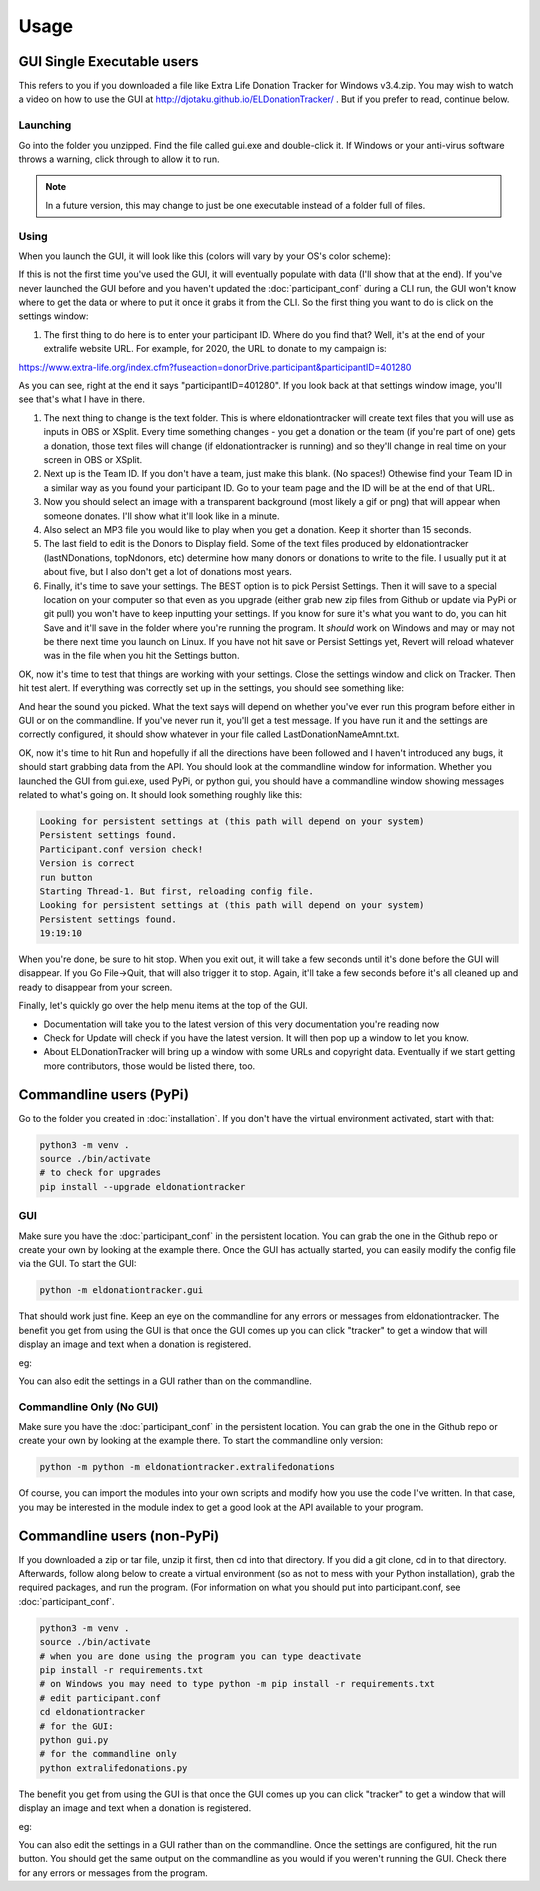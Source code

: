 =====
Usage
=====

GUI Single Executable users
^^^^^^^^^^^^^^^^^^^^^^^^^^^

This refers to you if you downloaded a file like Extra Life Donation Tracker for Windows v3.4.zip. You may wish to watch a video on how to use the GUI at http://djotaku.github.io/ELDonationTracker/ . But if you prefer to read, continue below.

Launching
---------

Go into the folder you unzipped. Find the file called gui.exe and double-click it. If Windows or your anti-virus software throws a warning, click through to allow it to run.

.. note::

    In a future version, this may change to just be one executable instead of a folder full of files.

Using
-----

When you launch the GUI, it will look like this (colors will vary by your OS's color scheme):

.. image :: /images/GUI_startup.png

If this is not the first time you've used the GUI, it will eventually populate with data (I'll show that at the end). If you've never launched the GUI before and you haven't updated the :doc:`participant_conf` during a CLI run, the GUI won't know where to get the data or where to put it once it grabs it from the CLI. So the first thing you want to do is click on the settings window:

.. image :: /images/Settings_Window.png

#. The first thing to do here is to enter your participant ID. Where do you find that? Well, it's at the end of your extralife website URL. For example, for 2020, the URL to donate to my campaign is:

https://www.extra-life.org/index.cfm?fuseaction=donorDrive.participant&participantID=401280

As you can see, right at the end it says "participantID=401280". If you look back at that settings window image, you'll see that's what I have in there. 

#. The next thing to change is the text folder. This is where eldonationtracker will create text files that you will use as inputs in OBS or XSplit. Every time something changes - you get a donation or the team (if you're part of one) gets a donation, those text files will change (if eldonationtracker is running) and so they'll change in real time on your screen in OBS or XSplit. 

#. Next up is the Team ID. If you don't have a team, just make this blank. (No spaces!) Othewise find your Team ID in a similar way as you found your participant ID. Go to your team page and the ID will be at the end of that URL.

#. Now you should select an image with a transparent background (most likely a gif or png) that will appear when someone donates. I'll show what it'll look like in a minute.

#. Also select an MP3 file you would like to play when you get a donation. Keep it shorter than 15 seconds. 

#. The last field to edit is the Donors to Display field. Some of the text files produced by eldonationtracker (lastNDonations, topNdonors, etc) determine how many donors or donations to write to the file. I usually put it at about five, but I also don't get a lot of donations most years.

#. Finally, it's time to save your settings. The BEST option is to pick Persist Settings. Then it will save to a special location on your computer so that even as you upgrade (either grab new zip files from Github or update via PyPi or git pull) you won't have to keep inputting your settings. If you know for sure it's what you want to do, you can hit Save and it'll save in the folder where you're running the program. It *should* work on Windows and may or may not be there next time you launch on Linux. If you have not hit save or Persist Settings yet, Revert will reload whatever was in the file when you hit the Settings button.

OK, now it's time to test that things are working with your settings. Close the settings window and click on Tracker. Then hit test alert. If everything was correctly set up in the settings, you should see something like:

.. image :: /images/tracker.gif

And hear the sound you picked. What the text says will depend on whether you've ever run this program before either in GUI or on the commandline. If you've never run it, you'll get a test message. If you have run it and the settings are correctly configured, it should show whatever in your file called LastDonationNameAmnt.txt. 

OK, now it's time to hit Run and hopefully if all the directions have been followed and I haven't introduced any bugs, it should start grabbing data from the API. You should look at the commandline window for information. Whether you launched the GUI from gui.exe, used PyPi, or python gui, you should have a commandline window showing messages related to what's going on. It should look something roughly like this:

.. code-block:: Bash

    Looking for persistent settings at (this path will depend on your system)
    Persistent settings found.
    Participant.conf version check!
    Version is correct
    run button
    Starting Thread-1. But first, reloading config file.
    Looking for persistent settings at (this path will depend on your system)
    Persistent settings found.
    19:19:10

When you're done, be sure to hit stop. When you exit out, it will take a few seconds until it's done before the GUI will disappear. If you Go File->Quit, that will also trigger it to stop. Again, it'll take a few seconds before it's all cleaned up and ready to disappear from your screen.
    
Finally, let's quickly go over the help menu items at the top of the GUI.

.. image :: /images/GUI_helpmenu.png
    
- Documentation will take you to the latest version of this very documentation you're reading now
- Check for Update will check if you have the latest version. It will then pop up a window to let you know.
- About ELDonationTracker will bring up a window with some URLs and copyright data. Eventually if we start getting more contributors, those would be listed there, too.
    
Commandline users (PyPi)
^^^^^^^^^^^^^^^^^^^^^^^^

Go to the folder you created in :doc:`installation`. If you don't have the virtual environment activated, start with that:

.. code-block:: Bash

    python3 -m venv .
    source ./bin/activate
    # to check for upgrades
    pip install --upgrade eldonationtracker


GUI
---

Make sure you have the :doc:`participant_conf` in the persistent location. You can grab the one in the Github repo or create your own by looking at the example there. Once the GUI has actually started, you can easily modify the config file via the GUI. To start the GUI:

.. code-block:: Bash

   python -m eldonationtracker.gui
   
That should work just fine. Keep an eye on the commandline for any errors or messages from eldonationtracker. The benefit you get from using the GUI is that once the GUI comes up you can click "tracker" to get a window that will display an image and text when a donation is registered. 

eg:

.. image :: /images/tracker.gif

You can also edit the settings in a GUI rather than on the commandline.   

Commandline Only (No GUI)
-------------------------

Make sure you have the :doc:`participant_conf` in the persistent location. You can grab the one in the Github repo or create your own by looking at the example there. To start the commandline only version:

.. code-block:: Bash

   python -m python -m eldonationtracker.extralifedonations


Of course, you can import the modules into your own scripts and modify how you use the code I've written. In that case, you may be interested in the module index to get a good look at the API available to your program.
   
Commandline users (non-PyPi)
^^^^^^^^^^^^^^^^^^^^^^^^^^^^

If you downloaded a zip or tar file, unzip it first, then cd into that directory. If you did a git clone, cd in to that directory. Afterwards, follow along below to create a virtual environment (so as not to mess with your Python installation), grab the required packages, and run the program. (For information on what you should put into participant.conf, see :doc:`participant_conf`.

.. code-block:: Bash

    python3 -m venv .
    source ./bin/activate
    # when you are done using the program you can type deactivate
    pip install -r requirements.txt 
    # on Windows you may need to type python -m pip install -r requirements.txt
    # edit participant.conf 
    cd eldonationtracker
    # for the GUI:
    python gui.py
    # for the commandline only
    python extralifedonations.py

The benefit you get from using the GUI is that once the GUI comes up you can click "tracker" to get a window that will display an image and text when a donation is registered. 

eg:

.. image :: /images/tracker.gif

You can also edit the settings in a GUI rather than on the commandline. Once the settings are configured, hit the run button. You should get the same output on the commandline as you would if you weren't running the GUI. Check there for any errors or messages from the program.
